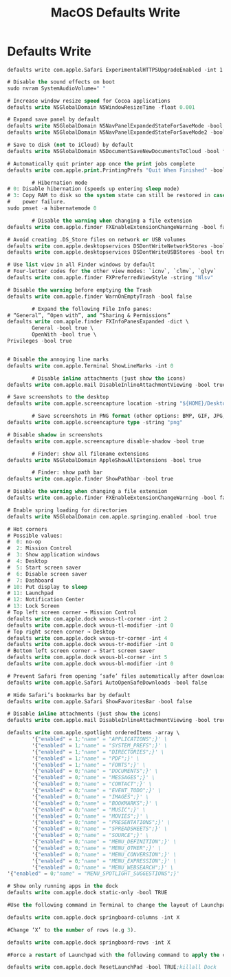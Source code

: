 #+title: MacOS Defaults Write
#+index: MacOS!Defaults Write

* Defaults Write

#+begin_src shell
  defaults write com.apple.Safari ExperimentalHTTPSUpgradeEnabled -int 1
#+end_src

#+begin_src emacs-lisp
  # Disable the sound effects on boot
  sudo nvram SystemAudioVolume=" "

  # Increase window resize speed for Cocoa applications
  defaults write NSGlobalDomain NSWindowResizeTime -float 0.001

  # Expand save panel by default
  defaults write NSGlobalDomain NSNavPanelExpandedStateForSaveMode -bool true
  defaults write NSGlobalDomain NSNavPanelExpandedStateForSaveMode2 -bool true

  # Save to disk (not to iCloud) by default
  defaults write NSGlobalDomain NSDocumentSaveNewDocumentsToCloud -bool false

  # Automatically quit printer app once the print jobs complete
  defaults write com.apple.print.PrintingPrefs "Quit When Finished" -bool true

          # Hibernation mode
  # 0: Disable hibernation (speeds up entering sleep mode)
  # 3: Copy RAM to disk so the system state can still be restored in case of a
  #    power failure.
  sudo pmset -a hibernatemode 0

          # Disable the warning when changing a file extension
  defaults write com.apple.finder FXEnableExtensionChangeWarning -bool false

  # Avoid creating .DS_Store files on network or USB volumes
  defaults write com.apple.desktopservices DSDontWriteNetworkStores -bool true
  defaults write com.apple.desktopservices DSDontWriteUSBStores -bool true

  # Use list view in all Finder windows by default
  # Four-letter codes for the other view modes: `icnv`, `clmv`, `glyv`
  defaults write com.apple.finder FXPreferredViewStyle -string "Nlsv"

  # Disable the warning before emptying the Trash
  defaults write com.apple.finder WarnOnEmptyTrash -bool false

          # Expand the following File Info panes:
  # “General”, “Open with”, and “Sharing & Permissions”
  defaults write com.apple.finder FXInfoPanesExpanded -dict \
          General -bool true \
          OpenWith -bool true \
  Privileges -bool true


  # Disable the annoying line marks
  defaults write com.apple.Terminal ShowLineMarks -int 0

          # Disable inline attachments (just show the icons)
  defaults write com.apple.mail DisableInlineAttachmentViewing -bool true

  # Save screenshots to the desktop
  defaults write com.apple.screencapture location -string "${HOME}/Desktop"

          # Save screenshots in PNG format (other options: BMP, GIF, JPG, PDF, TIFF)
  defaults write com.apple.screencapture type -string "png"

  # Disable shadow in screenshots
  defaults write com.apple.screencapture disable-shadow -bool true

          # Finder: show all filename extensions
  defaults write NSGlobalDomain AppleShowAllExtensions -bool true

          # Finder: show path bar
  defaults write com.apple.finder ShowPathbar -bool true

  # Disable the warning when changing a file extension
  defaults write com.apple.finder FXEnableExtensionChangeWarning -bool false

  # Enable spring loading for directories
  defaults write NSGlobalDomain com.apple.springing.enabled -bool true

  # Hot corners
  # Possible values:
  #  0: no-op
  #  2: Mission Control
  #  3: Show application windows
  #  4: Desktop
  #  5: Start screen saver
  #  6: Disable screen saver
  #  7: Dashboard
  # 10: Put display to sleep
  # 11: Launchpad
  # 12: Notification Center
  # 13: Lock Screen
  # Top left screen corner → Mission Control
  defaults write com.apple.dock wvous-tl-corner -int 2
  defaults write com.apple.dock wvous-tl-modifier -int 0
  # Top right screen corner → Desktop
  defaults write com.apple.dock wvous-tr-corner -int 4
  defaults write com.apple.dock wvous-tr-modifier -int 0
  # Bottom left screen corner → Start screen saver
  defaults write com.apple.dock wvous-bl-corner -int 5
  defaults write com.apple.dock wvous-bl-modifier -int 0

  # Prevent Safari from opening ‘safe’ files automatically after downloading
  defaults write com.apple.Safari AutoOpenSafeDownloads -bool false

  # Hide Safari’s bookmarks bar by default
  defaults write com.apple.Safari ShowFavoritesBar -bool false

  # Disable inline attachments (just show the icons)
  defaults write com.apple.mail DisableInlineAttachmentViewing -bool true

  defaults write com.apple.spotlight orderedItems -array \
          '{"enabled" = 1;"name" = "APPLICATIONS";}' \
          '{"enabled" = 1;"name" = "SYSTEM_PREFS";}' \
          '{"enabled" = 1;"name" = "DIRECTORIES";}' \
          '{"enabled" = 1;"name" = "PDF";}' \
          '{"enabled" = 1;"name" = "FONTS";}' \
          '{"enabled" = 0;"name" = "DOCUMENTS";}' \
          '{"enabled" = 0;"name" = "MESSAGES";}' \
          '{"enabled" = 0;"name" = "CONTACT";}' \
          '{"enabled" = 0;"name" = "EVENT_TODO";}' \
          '{"enabled" = 0;"name" = "IMAGES";}' \
          '{"enabled" = 0;"name" = "BOOKMARKS";}' \
          '{"enabled" = 0;"name" = "MUSIC";}' \
          '{"enabled" = 0;"name" = "MOVIES";}' \
          '{"enabled" = 0;"name" = "PRESENTATIONS";}' \
          '{"enabled" = 0;"name" = "SPREADSHEETS";}' \
          '{"enabled" = 0;"name" = "SOURCE";}' \
          '{"enabled" = 0;"name" = "MENU_DEFINITION";}' \
          '{"enabled" = 0;"name" = "MENU_OTHER";}' \
          '{"enabled" = 0;"name" = "MENU_CONVERSION";}' \
          '{"enabled" = 0;"name" = "MENU_EXPRESSION";}' \
          '{"enabled" = 0;"name" = "MENU_WEBSEARCH";}' \
  '{"enabled" = 0;"name" = "MENU_SPOTLIGHT_SUGGESTIONS";}'

  # Show only running apps in the dock
  defaults write com.apple.dock static-only -bool TRUE

  #Use the following command in Terminal to change the layout of Launchpad. #Change ‘X’ into the number of icons to be showed in a single row (e.g 9).

  defaults write com.apple.dock springboard-columns -int X

  #Change ‘X’ to the number of rows (e.g 3).

  defaults write com.apple.dock springboard-rows -int X

  #Force a restart of Launchpad with the following command to apply the changes:

  defaults write com.apple.dock ResetLaunchPad -bool TRUE;killall Dock
#+end_src
